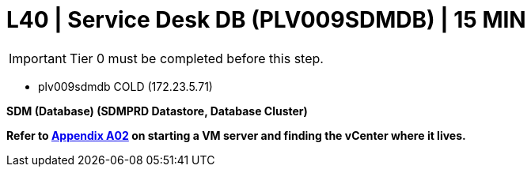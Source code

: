 = L40 | Service Desk DB (PLV009SDMDB) | 15 MIN

===================
IMPORTANT: Tier 0 must be completed before this step.
===================

- plv009sdmdb                        COLD     (172.23.5.71)

*SDM (Database) (SDMPRD Datastore, Database Cluster)*

*Refer to xref:chapter4/appendix/A02.adoc[Appendix A02] on starting a VM server and finding the vCenter where it lives.*
